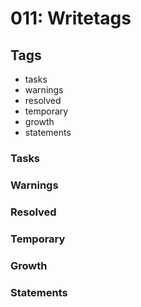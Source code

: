 * 011: Writetags


** Tags

- tasks
- warnings
- resolved
- temporary
- growth
- statements

*** Tasks

*** Warnings

*** Resolved

*** Temporary

*** Growth

*** Statements
